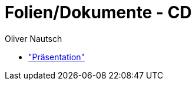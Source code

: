 = Folien/Dokumente - CD
:author:    Oliver Nautsch

* https://github.com/ollin/cd-ws-p/blob/master/presentation/src/asciidoc/presentation.asciidoc["Präsentation"]



